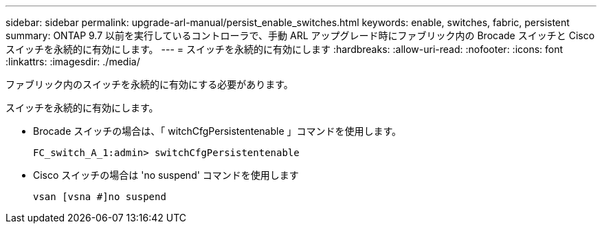 ---
sidebar: sidebar 
permalink: upgrade-arl-manual/persist_enable_switches.html 
keywords: enable, switches, fabric, persistent 
summary: ONTAP 9.7 以前を実行しているコントローラで、手動 ARL アップグレード時にファブリック内の Brocade スイッチと Cisco スイッチを永続的に有効にします。 
---
= スイッチを永続的に有効にします
:hardbreaks:
:allow-uri-read: 
:nofooter: 
:icons: font
:linkattrs: 
:imagesdir: ./media/


[role="lead"]
ファブリック内のスイッチを永続的に有効にする必要があります。

スイッチを永続的に有効にします。

* Brocade スイッチの場合は、「 witchCfgPersistentenable 」コマンドを使用します。
+
[listing]
----
FC_switch_A_1:admin> switchCfgPersistentenable
----
* Cisco スイッチの場合は 'no suspend' コマンドを使用します
+
[listing]
----
vsan [vsna #]no suspend
----

